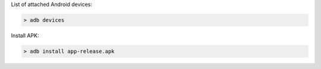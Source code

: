 List of attached Android devices:

.. code-block:: none

  > adb devices

Install APK:

.. code-block:: none

  > adb install app-release.apk
